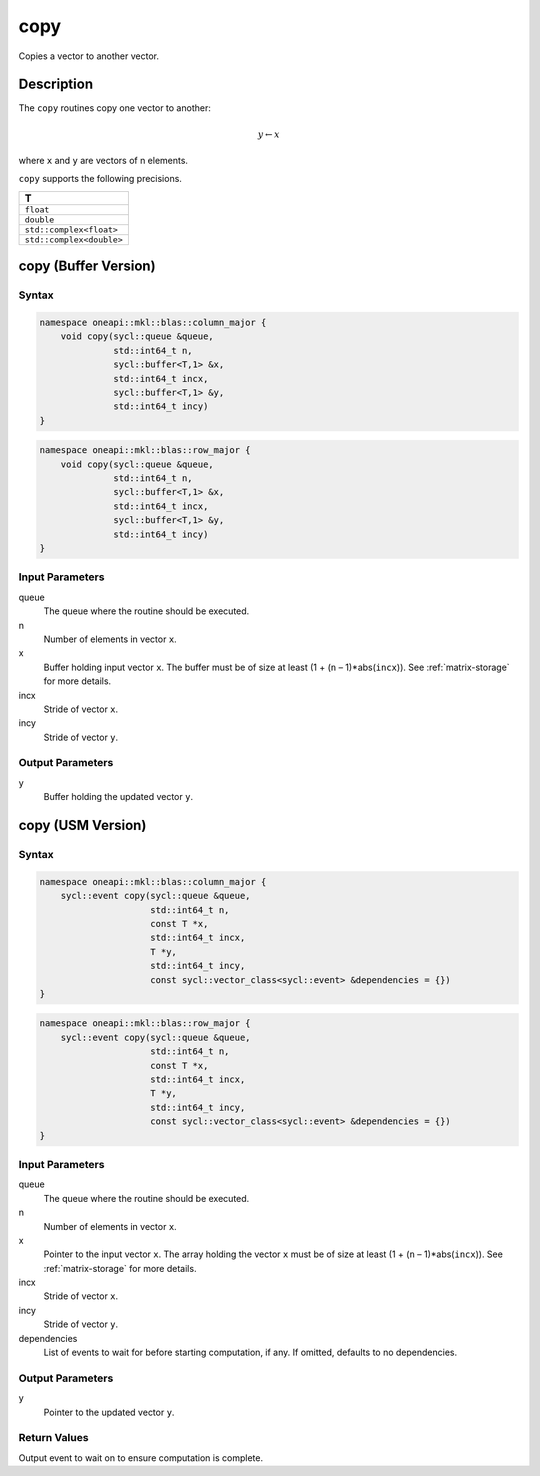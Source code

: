 .. _onemkl_blas_copy:

copy
====

Copies a vector to another vector.

Description
***********

The ``copy`` routines copy one vector to another:

.. math::
      
      y \leftarrow  x

where ``x`` and ``y`` are vectors of n elements.

``copy`` supports the following precisions.

.. list-table::
   :header-rows: 1

   * -  T
   * -  ``float``
   * -  ``double``
   * -  ``std::complex<float>``
   * -  ``std::complex<double>``


copy (Buffer Version)
*********************

Syntax
------

.. code-block:: cpp

   namespace oneapi::mkl::blas::column_major {
       void copy(sycl::queue &queue,
                 std::int64_t n,
                 sycl::buffer<T,1> &x,
                 std::int64_t incx,
                 sycl::buffer<T,1> &y,
                 std::int64_t incy)
   }
.. code-block:: cpp

   namespace oneapi::mkl::blas::row_major {
       void copy(sycl::queue &queue,
                 std::int64_t n,
                 sycl::buffer<T,1> &x,
                 std::int64_t incx,
                 sycl::buffer<T,1> &y,
                 std::int64_t incy)
   }


Input Parameters
----------------

queue
   The queue where the routine should be executed.

n
   Number of elements in vector ``x``.

x
   Buffer holding input vector ``x``. The buffer must be of size at least (1 + (``n`` – 1)*abs(``incx``)). See :ref:`matrix-storage` for more details.

incx
   Stride of vector ``x``.

incy
   Stride of vector ``y``.


Output Parameters
-----------------

y
   Buffer holding the updated vector ``y``.


copy (USM Version)
******************

Syntax
------

.. code-block:: cpp

   namespace oneapi::mkl::blas::column_major {
       sycl::event copy(sycl::queue &queue,
                        std::int64_t n,
                        const T *x,
                        std::int64_t incx,
                        T *y,
                        std::int64_t incy,
                        const sycl::vector_class<sycl::event> &dependencies = {})
   }
.. code-block:: cpp

   namespace oneapi::mkl::blas::row_major {
       sycl::event copy(sycl::queue &queue,
                        std::int64_t n,
                        const T *x,
                        std::int64_t incx,
                        T *y,
                        std::int64_t incy,
                        const sycl::vector_class<sycl::event> &dependencies = {})
   }


Input Parameters
----------------

queue
   The queue where the routine should be executed.

n
   Number of elements in vector ``x``.

x
   Pointer to the input vector ``x``. The array holding the vector ``x`` must be of size at least (1 + (``n`` – 1)*abs(``incx``)). See :ref:`matrix-storage` for more details.

incx
   Stride of vector ``x``.

incy
   Stride of vector ``y``.

dependencies
   List of events to wait for before starting computation, if any.
   If omitted, defaults to no dependencies.


Output Parameters
-----------------

y
   Pointer to the updated vector ``y``.


Return Values
-------------

Output event to wait on to ensure computation is complete.
